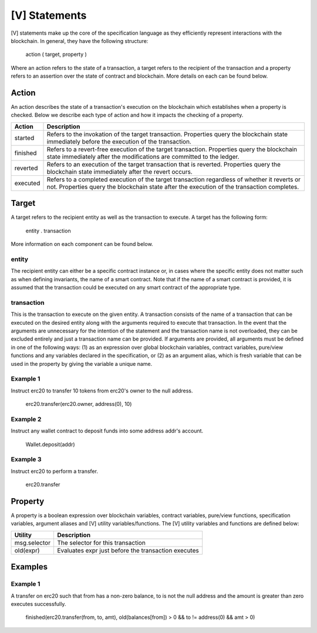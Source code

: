 **************
[V] Statements
**************

[V] statements make up the core of the specification language as they efficiently represent interactions with the blockchain. In general, they have the following structure:

    action ( target, property )

Where an action refers to the state of a transaction, a target refers to the recipient of the transaction and a property refers to an assertion over the state of contract and blockchain. More details on each can be found below.

Action
======

An action describes the state of a transaction's execution on the blockchain which establishes when a property is checked. Below we describe each type of action and how it impacts the checking of a property.

======== =========================================================================
Action   Description
======== =========================================================================
started  Refers to the invokation of the target transaction. Properties query the 
         blockchain state immediately before the execution of the transaction.
finished Refers to a revert-free execution of the target transaction. Properties 
         query the blockchain state immediately after the modifications are 
         committed to the ledger.
reverted Refers to an execution of the target transaction that is reverted. 
         Properties query the blockchain state immediately after the revert 
         occurs.
executed Refers to a completed execution of the target transaction regardless 
         of whether it reverts or not. Properties query the blockchain state 
         after the execution of the transaction completes.
======== =========================================================================

Target
======

A target refers to the recipient entity as well as the transaction to execute. A target has the following form:

    entity . transaction

More information on each component can be found below.

entity
------

The recipient entity can either be a specific contract instance or, in cases where the specific entity does not matter such as when defining invariants, the name of a smart contract. Note that if the name of a smart contract is provided, it is assumed that the transaction could be executed on any smart contract of the appropriate type.

transaction
-----------

This is the transaction to execute on the given entity. A transaction consists of the name of a transaction that can be executed on the desired entity along with the arguments required to execute that transaction. In the event that the arguments are unnecessary for the intention of the statement and the transaction name is not overloaded, they can be excluded entirely and just a transaction name can be provided. If arguments are provided, all arguments must be defined in one of the following ways: (1) as an expression over global blockchain variables, contract variables, pure/view functions and any variables declared in the specification, or (2) as an argument alias, which is fresh variable that can be used in the property by giving the variable a unique name.

Example 1
---------

Instruct erc20 to transfer 10 tokens from erc20's owner to the null address.

    erc20.transfer(erc20.owner, address(0), 10)

Example 2
---------

Instruct any wallet contract to deposit funds into some address addr's account.

    Wallet.deposit(addr)

Example 3
---------

Instruct erc20 to perform a transfer.

    erc20.transfer

Property
========
A property is a boolean expression over blockchain variables, contract variables, pure/view functions, specification variables, argument aliases and [V] utility variables/functions. The [V] utility variables and functions are defined below:

============= ====================================================
Utility       Description
============= ====================================================
msg.selector  The selector for this transaction
old(expr)     Evaluates expr just before the transaction executes
============= ====================================================

Examples
========

Example 1
---------
A transfer on erc20 such that from has a non-zero balance, to is not the null address and the amount is greater than zero executes successfully.

    finished(erc20.transfer(from, to, amt), old(balances[from]) > 0 && to != address(0) && amt > 0)
